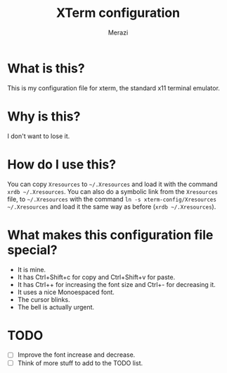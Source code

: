 #+TITLE: XTerm configuration
#+AUTHOR: Merazi

* What is this?
This is my configuration file for xterm, the standard x11 terminal emulator.

* Why is this?
I don't want to lose it.

* How do I use this?
You can copy =Xresources= to =~/.Xresources= and load it with the command =xrdb ~/.Xresources=. You can also do a symbolic link from the =Xresources= file, to =~/.Xresources= with the command =ln -s xterm-config/Xresources ~/.Xresources= and load it the same way as before (=xrdb ~/.Xresources=).

* What makes this configuration file special?
+ It is mine.
+ It has Ctrl+Shift+c for copy and Ctrl+Shift+v for paste.
+ It has Ctrl++ for increasing the font size and Ctrl+- for decreasing it.
+ It uses a nice Monoespaced font.
+ The cursor blinks.
+ The bell is actually urgent.

* TODO
+ [ ] Improve the font increase and decrease.
+ [ ] Think of more stuff to add to the TODO list.
